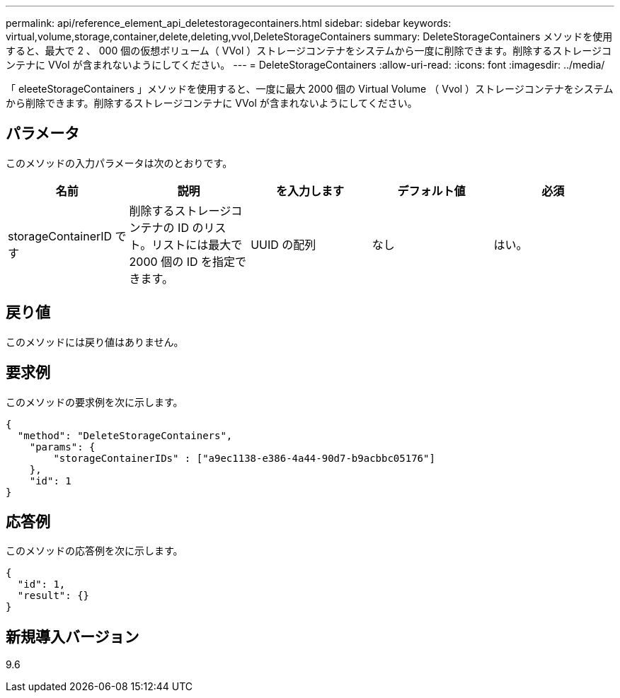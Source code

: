 ---
permalink: api/reference_element_api_deletestoragecontainers.html 
sidebar: sidebar 
keywords: virtual,volume,storage,container,delete,deleting,vvol,DeleteStorageContainers 
summary: DeleteStorageContainers メソッドを使用すると、最大で 2 、 000 個の仮想ボリューム（ VVol ）ストレージコンテナをシステムから一度に削除できます。削除するストレージコンテナに VVol が含まれないようにしてください。 
---
= DeleteStorageContainers
:allow-uri-read: 
:icons: font
:imagesdir: ../media/


[role="lead"]
「 eleeteStorageContainers 」メソッドを使用すると、一度に最大 2000 個の Virtual Volume （ Vvol ）ストレージコンテナをシステムから削除できます。削除するストレージコンテナに VVol が含まれないようにしてください。



== パラメータ

このメソッドの入力パラメータは次のとおりです。

|===
| 名前 | 説明 | を入力します | デフォルト値 | 必須 


 a| 
storageContainerID です
 a| 
削除するストレージコンテナの ID のリスト。リストには最大で 2000 個の ID を指定できます。
 a| 
UUID の配列
 a| 
なし
 a| 
はい。

|===


== 戻り値

このメソッドには戻り値はありません。



== 要求例

このメソッドの要求例を次に示します。

[listing]
----
{
  "method": "DeleteStorageContainers",
    "params": {
        "storageContainerIDs" : ["a9ec1138-e386-4a44-90d7-b9acbbc05176"]
    },
    "id": 1
}
----


== 応答例

このメソッドの応答例を次に示します。

[listing]
----
{
  "id": 1,
  "result": {}
}
----


== 新規導入バージョン

9.6
